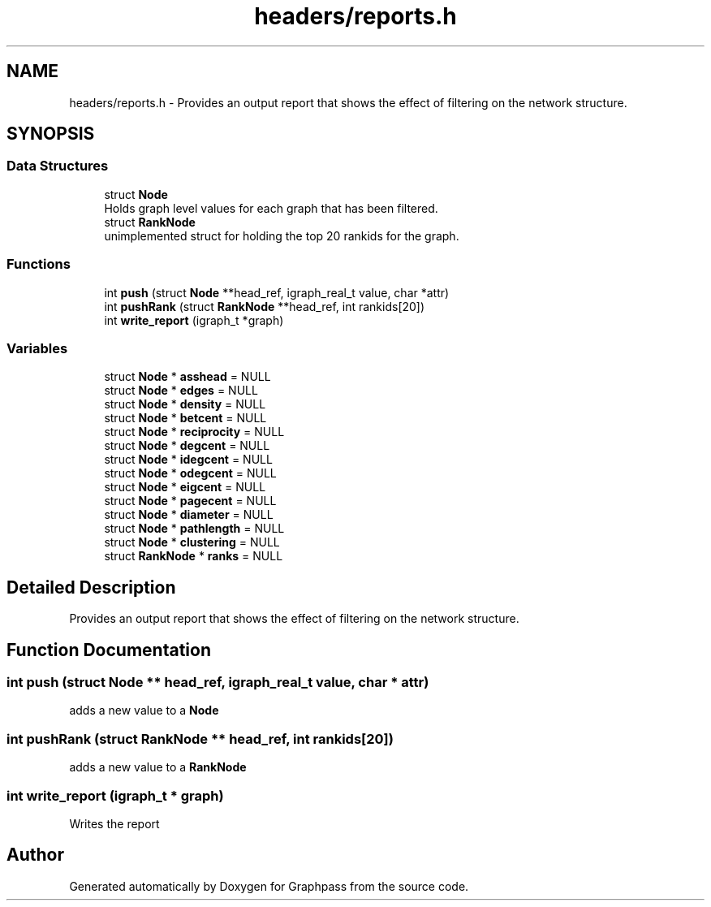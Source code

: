 .TH "headers/reports.h" 3 "Fri Mar 16 2018" "Version 0.0.2" "Graphpass" \" -*- nroff -*-
.ad l
.nh
.SH NAME
headers/reports.h \- Provides an output report that shows the effect of filtering on the network structure\&.  

.SH SYNOPSIS
.br
.PP
.SS "Data Structures"

.in +1c
.ti -1c
.RI "struct \fBNode\fP"
.br
.RI "Holds graph level values for each graph that has been filtered\&. "
.ti -1c
.RI "struct \fBRankNode\fP"
.br
.RI "unimplemented struct for holding the top 20 rankids for the graph\&. "
.in -1c
.SS "Functions"

.in +1c
.ti -1c
.RI "int \fBpush\fP (struct \fBNode\fP **head_ref, igraph_real_t value, char *attr)"
.br
.ti -1c
.RI "int \fBpushRank\fP (struct \fBRankNode\fP **head_ref, int rankids[20])"
.br
.ti -1c
.RI "int \fBwrite_report\fP (igraph_t *graph)"
.br
.in -1c
.SS "Variables"

.in +1c
.ti -1c
.RI "struct \fBNode\fP * \fBasshead\fP = NULL"
.br
.ti -1c
.RI "struct \fBNode\fP * \fBedges\fP = NULL"
.br
.ti -1c
.RI "struct \fBNode\fP * \fBdensity\fP = NULL"
.br
.ti -1c
.RI "struct \fBNode\fP * \fBbetcent\fP = NULL"
.br
.ti -1c
.RI "struct \fBNode\fP * \fBreciprocity\fP = NULL"
.br
.ti -1c
.RI "struct \fBNode\fP * \fBdegcent\fP = NULL"
.br
.ti -1c
.RI "struct \fBNode\fP * \fBidegcent\fP = NULL"
.br
.ti -1c
.RI "struct \fBNode\fP * \fBodegcent\fP = NULL"
.br
.ti -1c
.RI "struct \fBNode\fP * \fBeigcent\fP = NULL"
.br
.ti -1c
.RI "struct \fBNode\fP * \fBpagecent\fP = NULL"
.br
.ti -1c
.RI "struct \fBNode\fP * \fBdiameter\fP = NULL"
.br
.ti -1c
.RI "struct \fBNode\fP * \fBpathlength\fP = NULL"
.br
.ti -1c
.RI "struct \fBNode\fP * \fBclustering\fP = NULL"
.br
.ti -1c
.RI "struct \fBRankNode\fP * \fBranks\fP = NULL"
.br
.in -1c
.SH "Detailed Description"
.PP 
Provides an output report that shows the effect of filtering on the network structure\&. 


.SH "Function Documentation"
.PP 
.SS "int push (struct \fBNode\fP ** head_ref, igraph_real_t value, char * attr)"
adds a new value to a \fBNode\fP 
.SS "int pushRank (struct \fBRankNode\fP ** head_ref, int rankids[20])"
adds a new value to a \fBRankNode\fP 
.SS "int write_report (igraph_t * graph)"
Writes the report 
.SH "Author"
.PP 
Generated automatically by Doxygen for Graphpass from the source code\&.
